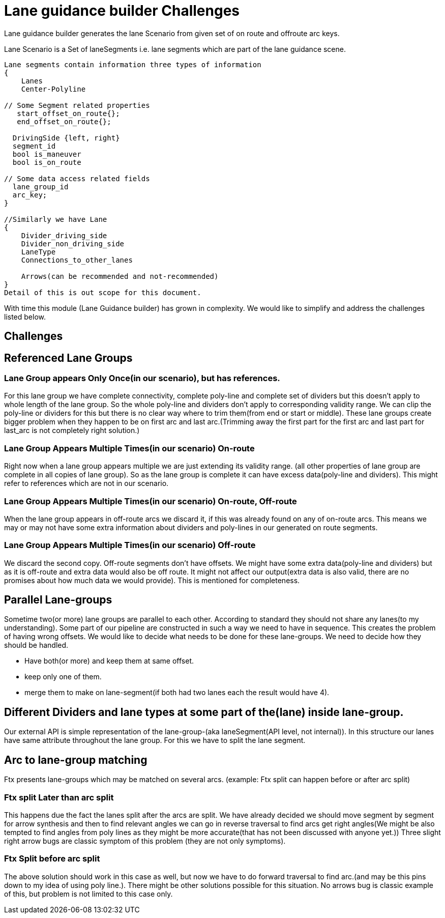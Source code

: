 // Copyright (C) 2021 TomTom NV. All rights reserved.
//
// This software is the proprietary copyright of TomTom NV and its subsidiaries and may be
// used for internal evaluation purposes or commercial use strictly subject to separate
// license agreement between you and TomTom NV. If you are the licensee, you are only permitted
// to use this software in accordance with the terms of your license agreement. If you are
// not the licensee, you are not authorized to use this software in any manner and should
// immediately return or destroy it.

= Lane guidance builder Challenges
:Date:      2021-08-20
:Revision:  0.1

Lane guidance builder generates the lane Scenario from given set of on route and offroute arc keys.

Lane Scenario is a Set of laneSegments i.e. lane segments which are part of the lane guidance scene.
[source,cpp]
----
Lane segments contain information three types of information
{
    Lanes
    Center-Polyline

// Some Segment related properties
   start_offset_on_route{};
   end_offset_on_route{};

  DrivingSide {left, right}
  segment_id
  bool is_maneuver
  bool is_on_route

// Some data access related fields
  lane_group_id
  arc_key;
}

//Similarly we have Lane
{
    Divider_driving_side
    Divider_non_driving_side
    LaneType
    Connections_to_other_lanes

    Arrows(can be recommended and not-recommended)
}
Detail of this is out scope for this document.
----
With time this module (Lane Guidance builder) has grown in complexity. We would like to simplify and address the challenges listed below.

== Challenges
== Referenced Lane Groups
=== Lane Group appears Only Once(in our scenario), but has references.
For this lane group we have complete connectivity, complete poly-line and complete set of dividers but this doesn't apply to whole length of the lane group. So the whole poly-line and dividers don't apply to corresponding validity range. We can clip the poly-line or dividers for this but there is no clear way where to trim them(from end or start or middle).
These lane groups create bigger problem when they happen to be on first arc and last arc.(Trimming away the first part for the first arc and last part for last_arc is not completely right solution.)

=== Lane Group Appears Multiple Times(in our scenario) On-route
Right now when a lane group appears multiple we are just extending its validity range. (all other properties of lane group are complete in all copies of lane group). So as the lane group is complete it can have excess data(poly-line and dividers). This might refer to references which are not in our scenario.

=== Lane Group Appears Multiple Times(in our scenario) On-route, Off-route
When the lane group appears in off-route arcs we discard it, if this was already found on any of on-route arcs. This means we may or may not have some extra information about dividers and poly-lines in our generated on route segments.

=== Lane Group Appears Multiple Times(in our scenario) Off-route
We discard the second copy. Off-route segments don't have offsets. We might have some extra data(poly-line and dividers) but as it is off-route and extra data would also be off route. It might not affect our output(extra data is also valid, there are no promises about how much data we would provide). This is mentioned for completeness.


== Parallel Lane-groups
Sometime two(or more) lane groups are parallel to each other. According to standard they should not share any lanes(to my understanding). Some part of our pipeline are constructed in such a way we need to have in sequence.
This creates the problem of having wrong offsets.
We would like to decide what needs to be done for these lane-groups. We need to decide how they should be handled.

* Have both(or more) and keep them at same offset.
* keep only one of them.
* merge them to make on lane-segment(if both had two lanes each the result would have 4).



== Different Dividers and lane types at some part of the(lane) inside lane-group.
Our external API is simple representation of the lane-group-(aka laneSegment(API level, not internal)). In this structure our lanes have same attribute throughout the lane group. For this we have to split the lane segment.

== Arc to lane-group matching
Ftx presents lane-groups which may be matched on several arcs. (example: Ftx split can happen before or after arc split)

=== Ftx split Later than arc split
This happens due the fact the lanes split after the arcs are split. We have already decided we should move segment by segment for arrow synthesis and then to find relevant angles we can go in reverse traversal to find arcs get right angles(We might be also tempted to find angles from poly lines as they might be more accurate(that has not been discussed with anyone yet.))
Three slight right arrow bugs are classic symptom of this problem (they are not only symptoms).

=== Ftx Split before arc split
The above solution should work in this case as well, but now we have to do forward traversal to find arc.(and may be this pins down to my idea of using poly line.). There might be other solutions possible for this situation.
No arrows bug is classic example of this, but problem is not limited to this case only.
